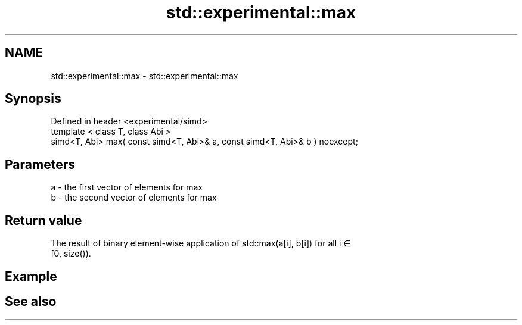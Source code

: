 .TH std::experimental::max 3 "2019.08.27" "http://cppreference.com" "C++ Standard Libary"
.SH NAME
std::experimental::max \- std::experimental::max

.SH Synopsis
   Defined in header <experimental/simd>
   template < class T, class Abi >
   simd<T, Abi> max( const simd<T, Abi>& a, const simd<T, Abi>& b ) noexcept;

.SH Parameters

   a - the first vector of elements for max
   b - the second vector of elements for max

.SH Return value

   The result of binary element-wise application of std::max(a[i], b[i]) for all i ∈
   [0, size()).

.SH Example

.SH See also
